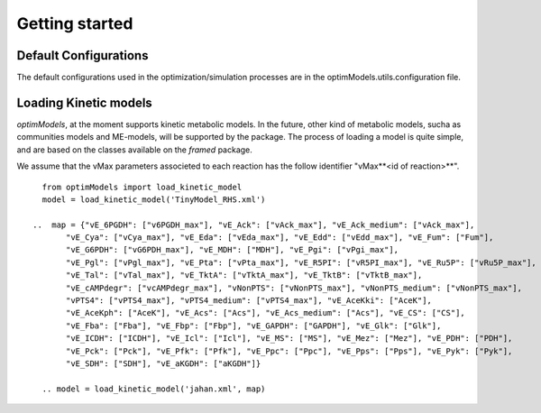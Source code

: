 ===============
Getting started
===============

Default Configurations
-----------------------
The default configurations used in the optimization/simulation processes are in the optimModels.utils.configuration file.

Loading Kinetic models
-----------------------

*optimModels*, at the moment supports kinetic metabolic models. In the future, other kind of metabolic models, sucha as communities models and ME-models, will be supported by the package.
The process of loading a model is quite simple, and are based on the classes available on the *framed* package.

.. Despite the SBML file path which contains the metabolic model itself, the user must provide a dictionary with the information of the parameters (vMax or enzyme identifier) which will be used to perform the strain optimization.
.. If the *map* argument is not given, we assume that the vMax parameters associeted to each reaction has the follow identifier "vMax**<id of reaction>**".

We assume that the vMax parameters associeted to each reaction has the follow identifier "vMax**<id of reaction>**".

::

    from optimModels import load_kinetic_model
    model = load_kinetic_model('TinyModel_RHS.xml')

  ..  map = {"vE_6PGDH": ["v6PGDH_max"], "vE_Ack": ["vAck_max"], "vE_Ack_medium": ["vAck_max"],
         "vE_Cya": ["vCya_max"], "vE_Eda": ["vEda_max"], "vE_Edd": ["vEdd_max"], "vE_Fum": ["Fum"],
         "vE_G6PDH": ["vG6PDH_max"], "vE_MDH": ["MDH"], "vE_Pgi": ["vPgi_max"],
         "vE_Pgl": ["vPgl_max"], "vE_Pta": ["vPta_max"], "vE_R5PI": ["vR5PI_max"], "vE_Ru5P": ["vRu5P_max"],
         "vE_Tal": ["vTal_max"], "vE_TktA": ["vTktA_max"], "vE_TktB": ["vTktB_max"],
         "vE_cAMPdegr": ["vcAMPdegr_max"], "vNonPTS": ["vNonPTS_max"], "vNonPTS_medium": ["vNonPTS_max"],
         "vPTS4": ["vPTS4_max"], "vPTS4_medium": ["vPTS4_max"], "vE_AceKki": ["AceK"],
         "vE_AceKph": ["AceK"], "vE_Acs": ["Acs"], "vE_Acs_medium": ["Acs"], "vE_CS": ["CS"],
         "vE_Fba": ["Fba"], "vE_Fbp": ["Fbp"], "vE_GAPDH": ["GAPDH"], "vE_Glk": ["Glk"],
         "vE_ICDH": ["ICDH"], "vE_Icl": ["Icl"], "vE_MS": ["MS"], "vE_Mez": ["Mez"], "vE_PDH": ["PDH"],
         "vE_Pck": ["Pck"], "vE_Pfk": ["Pfk"], "vE_Ppc": ["Ppc"], "vE_Pps": ["Pps"], "vE_Pyk": ["Pyk"],
         "vE_SDH": ["SDH"], "vE_aKGDH": ["aKGDH"]}

    .. model = load_kinetic_model('jahan.xml', map)


